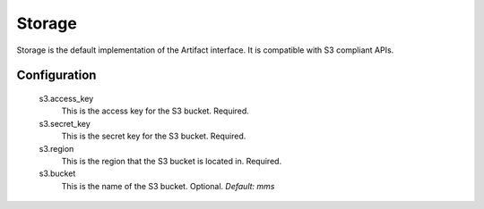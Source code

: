 .. _storage:

Storage
=======

Storage is the default implementation of the Artifact interface. It is compatible with S3 compliant APIs.

Configuration
*************

  s3.access_key
    This is the access key for the S3 bucket. Required.

  s3.secret_key
    This is the secret key for the S3 bucket. Required.

  s3.region
    This is the region that the S3 bucket is located in. Required.

  s3.bucket
    This is the name of the S3 bucket. Optional.
    `Default: mms`
